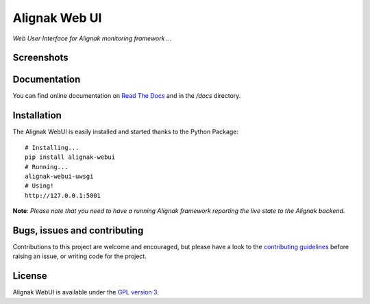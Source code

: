 Alignak Web UI
##############

*Web User Interface for Alignak monitoring framework ...*

.. image:: https://api.travis-ci.org/Alignak-monitoring-contrib/alignak-webui.svg?branch=develop
    :target: https://travis-ci.org/Alignak-monitoring-contrib/alignak-webui
    :alt: Develop branch build status

.. image:: https://landscape.io/github/Alignak-monitoring-contrib/alignak-webui/develop/landscape.svg?style=flat
    :target: https://landscape.io/github/Alignak-monitoring-contrib/alignak-webui/develop
    :alt: Development code static analysis

.. image:: https://codecov.io/gh/Alignak-monitoring-contrib/alignak-webui/branch/develop/graph/badge.svg
  :target: https://codecov.io/gh/Alignak-monitoring-contrib/alignak-webui
    :alt: Development code tests coverage

.. image:: https://readthedocs.org/projects/alignak-web-ui/badge/?version=develop
    :target: http://alignak-web-ui.readthedocs.io/?badge=develop
    :alt: Documentation Status

.. image:: https://badge.fury.io/py/alignak_webui.svg
    :target: https://badge.fury.io/py/alignak_webui
    :alt: Most recent PyPi version

.. image:: https://img.shields.io/badge/IRC-%23alignak-1e72ff.svg?style=flat
    :target: http://webchat.freenode.net/?channels=%23alignak
    :alt: Join the chat #alignak on freenode.net

.. image:: https://img.shields.io/badge/License-AGPL%20v3-blue.svg
    :target: http://www.gnu.org/licenses/agpl-3.0
    :alt: License AGPL v3


Screenshots
===========
.. image:: docs/source/images/Alignak-WebUI-captures.gif

Documentation
=============

You can find online documentation on `Read The Docs <http://alignak-web-ui.readthedocs.io/?badge=latest>`_ and in the */docs* directory.


Installation
============

The Alignak WebUI is easily installed and started thanks to the Python Package:
::

    # Installing...
    pip install alignak-webui
    # Running...
    alignak-webui-uwsgi
    # Using!
    http://127.0.0.1:5001


**Note**: *Please note that you need to have a running Alignak framework reporting the live state to the Alignak backend.*


Bugs, issues and contributing
=============================

Contributions to this project are welcome and encouraged, but please have a look to the `contributing guidelines <./CONTRIBUTING.md/>`_  before raising an issue, or writing code for the project.


License
=======

Alignak WebUI is available under the `GPL version 3 <http://opensource.org/licenses/GPL-3.0>`_.

